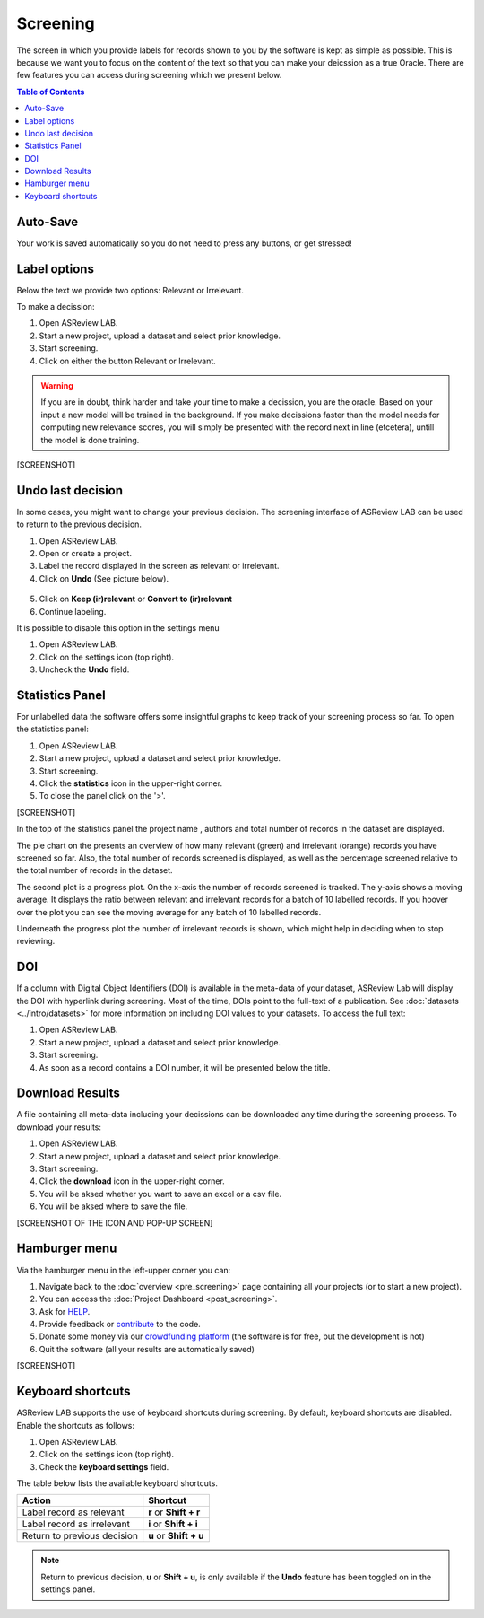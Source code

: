 Screening
=========

The screen in which you provide labels for records shown to you by the
software is kept as simple as possible. This is because we want you to focus
on the content of the text so that you can make your deicssion as a true
Oracle. There are few features you can access during screening which we
present below.

.. contents:: Table of Contents


Auto-Save
---------

Your work is saved automatically so you do not need to press any buttons,
or get stressed!

.. figure:: ../../images/auto_save.png
   :alt: Auto Save


Label options
-------------

Below the text we provide two options: Relevant or Irrelevant.

To make a decission:

1. Open ASReview LAB.
2. Start a new project, upload a dataset and select prior knowledge.
3. Start screening.
4. Click on either the button Relevant or Irrelevant.

.. warning::

    If you are in doubt, think harder and take your time to make a decission, you
    are the oracle. Based on your input a new model will be trained in the
    background. If you make decissions faster than the model needs for computing
    new relevance scores, you will simply be presented with the record next in
    line (etcetera), untill the model is done training.

[SCREENSHOT]


Undo last decision
------------------

In some cases, you might want to change your previous decision. The screening
interface of ASReview LAB can be used to return to the previous decision.

1. Open ASReview LAB.
2. Open or create a project.
3. Label the record displayed in the screen as relevant or irrelevant.
4. Click on **Undo** (See picture below).

.. figure:: ../../images/undo_button.png
   :alt: Undo previous decision

5. Click on **Keep (ir)relevant** or **Convert to (ir)relevant**
6. Continue labeling.


It is possible to disable this option in the settings menu

1. Open ASReview LAB.
2. Click on the settings icon (top right).
3. Uncheck the **Undo** field.

Statistics Panel
----------------

For unlabelled data the software offers some insightful graphs to keep track
of your screening process so far. To open the statistics panel:

1. Open ASReview LAB.
2. Start a new project, upload a dataset and select prior knowledge.
3. Start screening.
4. Click the **statistics** icon in the upper-right corner.
5. To close the panel click on the '>'.

[SCREENSHOT]

In the top of the statistics panel the project name , authors and total number
of records in the dataset are displayed.

The pie chart on the presents an overview of how many relevant (green) and
irrelevant (orange) records you have screened so far. Also, the total number
of records screened is displayed, as well as the percentage screened relative
to the total number of records in the dataset.

The second plot is a progress plot. On the x-axis the number of records
screened is tracked. The y-axis shows a moving average. It displays the ratio
between relevant and irrelevant records for a batch of 10 labelled records. If
you hoover over the plot you can see the moving average for any batch of 10
labelled records.

Underneath the progress plot the number of irrelevant records is shown, which
might help in deciding when to stop reviewing.


DOI
---

If a column with Digital Object Identifiers (DOI) is available in the meta-data
of your dataset, ASReview Lab will display the DOI with hyperlink during
screening. Most of the time, DOIs point to the full-text of a publication. See
:doc:`datasets <../intro/datasets>` for more information on including DOI values to your
datasets. To access the full text:

1. Open ASReview LAB.
2. Start a new project, upload a dataset and select prior knowledge.
3. Start screening.
4. As soon as a record contains a DOI number, it will be presented below the title.


.. figure:: ../../images/doi.png
   :alt: Digital Object Identifier (DOI)


Download Results
----------------


A file containing all meta-data including your decissions can be downloaded
any time during the screening process. To download your results:

1. Open ASReview LAB.
2. Start a new project, upload a dataset and select prior knowledge.
3. Start screening.
4. Click the **download** icon in the upper-right corner.
5. You will be aksed whether you want to save an excel or a csv file.
6. You will be aksed where to save the file.

[SCREENSHOT OF THE ICON AND POP-UP SCREEN]


Hamburger menu
--------------

Via the hamburger menu in the left-upper corner you can:

1. Navigate back to the :doc:`overview <pre_screening>` page containing all your projects (or to start a new project).
2. You can access the :doc:`Project Dashboard <post_screening>`.
3. Ask for `HELP <https://asreview.readthedocs.io/en/latest/>`_.
4. Provide feedback or `contribute <https://github.com/asreview/asreview/blob/master/CONTRIBUTING.md>`_ to the code.
5. Donate some money via our `crowdfunding platform <https://steun.uu.nl/project/help-us-to-make-covid-19-research-accessible-to-everyone>`_ (the software is for free, but the development is not)
6. Quit the software (all your results are automatically saved)

[SCREENSHOT]


Keyboard shortcuts
------------------

ASReview LAB supports the use of keyboard shortcuts during screening. By
default, keyboard shortcuts are disabled. Enable the shortcuts as follows:

1. Open ASReview LAB.
2. Click on the settings icon (top right).
3. Check the **keyboard settings** field.

The table below lists the available keyboard shortcuts.

+-----------------------------+------------------------+
| Action                      | Shortcut               |
+=============================+========================+
| Label record as relevant    | **r** or **Shift + r** |
+-----------------------------+------------------------+
| Label record as irrelevant  | **i** or **Shift + i** |
+-----------------------------+------------------------+
| Return to previous decision | **u** or **Shift + u** |
+-----------------------------+------------------------+

.. note::

    Return to previous decision, **u** or **Shift + u**, is only available
    if the **Undo** feature has been toggled on in the settings panel.


